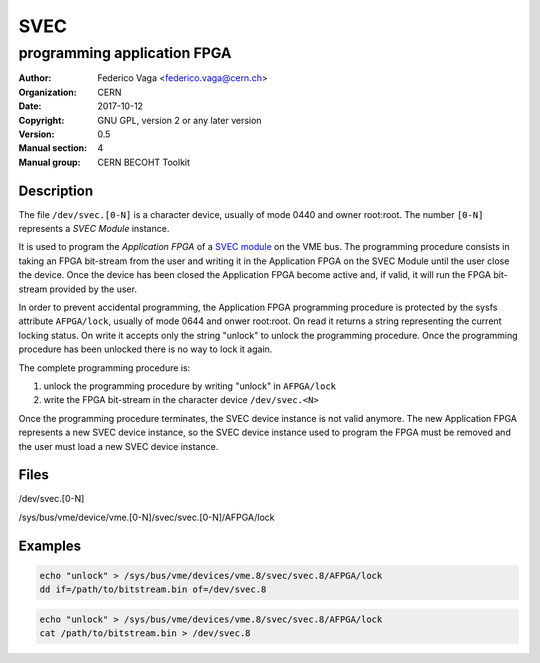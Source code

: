 ====
SVEC
====
---------------------------------------------
programming application FPGA
---------------------------------------------

:Author: Federico Vaga <federico.vaga@cern.ch>
:organization: CERN
:Date:   2017-10-12
:Copyright: GNU GPL, version 2 or any later version
:Version: 0.5
:Manual section: 4
:Manual group: CERN BECOHT Toolkit


Description
===========
The file ``/dev/svec.[0-N]`` is a character device, usually of mode 0440
and owner root:root. The number ``[0-N]`` represents a *SVEC Module* instance.

It is used to program the *Application FPGA* of a `SVEC module`_ on the VME bus.
The programming procedure consists in taking an FPGA bit-stream from the user
and writing it in the Application FPGA on the SVEC Module until
the user close the device.
Once the device has been closed the Application FPGA become active and,
if valid, it will run the FPGA bit-stream provided by the user.

In order to prevent accidental programming, the Application FPGA programming
procedure is protected by the sysfs attribute ``AFPGA/lock``, usually of mode
0644 and onwer root:root. On read it returns a string representing the current
locking status. On write it accepts only the string "unlock" to unlock
the programming procedure. Once the programming procedure has been unlocked
there is no way to lock it again.

The complete programming procedure is:

#. unlock the programming procedure by writing "unlock" in ``AFPGA/lock``
#. write the FPGA bit-stream in the character device ``/dev/svec.<N>``

Once the programming procedure terminates, the SVEC device instance is not
valid anymore. The new Application FPGA represents a new SVEC device
instance, so the SVEC device instance used to program the FPGA must be removed
and the user must load a new SVEC device instance.

Files
=====

/dev/svec.[0-N]

/sys/bus/vme/device/vme.[0-N]/svec/svec.[0-N]/AFPGA/lock


.. _`SVEC module`: https://www.ohwr.org/projects/svec/


Examples
========

.. code:: sh

    echo "unlock" > /sys/bus/vme/devices/vme.8/svec/svec.8/AFPGA/lock
    dd if=/path/to/bitstream.bin of=/dev/svec.8

.. code:: sh

    echo "unlock" > /sys/bus/vme/devices/vme.8/svec/svec.8/AFPGA/lock
    cat /path/to/bitstream.bin > /dev/svec.8
